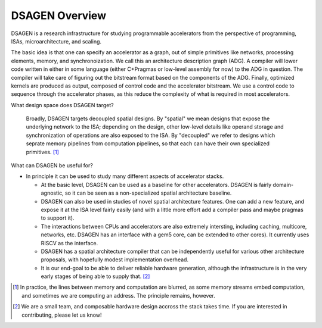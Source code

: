 DSAGEN Overview
===============================

DSAGEN is a research infrastructure for studying programmable accelerators from the perspective of programming, ISAs, microarchitecture, and scaling.

The basic idea is that one can specify an accelerator as a graph, out of simple
primitives like networks, processing elements, memory, and synchronoization.
We call this an architecture description graph (ADG).  A compiler will lower
code written in either in some language (either C+Pragmas or low-level assembly
for now) to the ADG in question.  The compiler will take care of figuring out
the bitstream format based on the components of the ADG.  Finally, optimized
kernels are produced as output, composed of control code and the accelerator
bitstream.  We use a control code to sequence through the accelerator phases,
as this reduce the complexity of what is required in most accelerators.

.. image:: tutorial.png

What design space does DSAGEN target?

  Broadly, DSAGEN targets decoupled spatial designs.  By "spatial" we mean
  designs that expose the underlying network to the ISA; depending on the
  design, other low-level details like operand storage and synchronization of
  operations are also exposed to the ISA.  By "decoupled" we refer to designs
  which seprate memory pipelines from computation pipelines, so that each can have
  their own specialized primitives. [#]_


What can DSAGEN be useful for?
  
* In principle it can be used to study many different aspects of accelerator stacks.  
  
  * At the basic level, DSAGEN can be used as a baseline for other accelerators.  DSAGEN
    is fairly domain-agnostic, so it can be seen as a non-specialized spatial architecture
    baseline.  
  
  * DSAGEN can also be used in studies of novel spatial architecture features.  One can add
    a new feature, and expose it at the ISA level fairly easily (and with a little more effort
    add a compiler pass and maybe pragmas to support it).

  * The interactions between CPUs and accelerators are also extremely intersting, including
    caching, multicore, networks, etc.  DSAGEN
    has an interface with a gem5 core, can be extended to other cores).  It currently uses
    RISCV as the interface.

  * DSAGEN has a spatial architecture compiler that can be independently useful for various
    other architecture proposals, with hopefully modest implementation overhead.

  * It is our end-goal to be able to deliver reliable hardware generation, although the
    infrastructure is in the very early stages of being able to supply that. [#]_ 


.. [#] In practice, the lines between memory and computation are blurred, as some memory 
       streams embed computation, and sometimes we are computing an address.  The principle
       remains, however.
.. [#] We are a small team, and composable hardware design accross the stack takes time.  If you
       are interested in contributing, please let us know!
